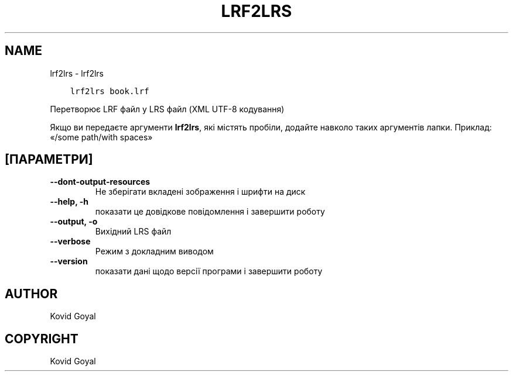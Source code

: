 .\" Man page generated from reStructuredText.
.
.TH "LRF2LRS" "1" "квітня 01, 2022" "5.40.0" "calibre"
.SH NAME
lrf2lrs \- lrf2lrs
.
.nr rst2man-indent-level 0
.
.de1 rstReportMargin
\\$1 \\n[an-margin]
level \\n[rst2man-indent-level]
level margin: \\n[rst2man-indent\\n[rst2man-indent-level]]
-
\\n[rst2man-indent0]
\\n[rst2man-indent1]
\\n[rst2man-indent2]
..
.de1 INDENT
.\" .rstReportMargin pre:
. RS \\$1
. nr rst2man-indent\\n[rst2man-indent-level] \\n[an-margin]
. nr rst2man-indent-level +1
.\" .rstReportMargin post:
..
.de UNINDENT
. RE
.\" indent \\n[an-margin]
.\" old: \\n[rst2man-indent\\n[rst2man-indent-level]]
.nr rst2man-indent-level -1
.\" new: \\n[rst2man-indent\\n[rst2man-indent-level]]
.in \\n[rst2man-indent\\n[rst2man-indent-level]]u
..
.INDENT 0.0
.INDENT 3.5
.sp
.nf
.ft C
lrf2lrs book.lrf
.ft P
.fi
.UNINDENT
.UNINDENT
.sp
Перетворює LRF файл у LRS файл (XML UTF\-8 кодування)
.sp
Якщо ви передаєте аргументи \fBlrf2lrs\fP, які містять пробіли, додайте навколо таких аргументів лапки. Приклад: «/some path/with spaces»
.SH [ПАРАМЕТРИ]
.INDENT 0.0
.TP
.B \-\-dont\-output\-resources
Не зберігати вкладені зображення і шрифти на диск
.UNINDENT
.INDENT 0.0
.TP
.B \-\-help, \-h
показати це довідкове повідомлення і завершити роботу
.UNINDENT
.INDENT 0.0
.TP
.B \-\-output, \-o
Вихідний LRS файл
.UNINDENT
.INDENT 0.0
.TP
.B \-\-verbose
Режим з докладним виводом
.UNINDENT
.INDENT 0.0
.TP
.B \-\-version
показати дані щодо версії програми і завершити роботу
.UNINDENT
.SH AUTHOR
Kovid Goyal
.SH COPYRIGHT
Kovid Goyal
.\" Generated by docutils manpage writer.
.
